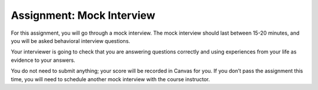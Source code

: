 .. _assignment-mock-interview:

Assignment: Mock Interview
==========================

For this assignment, you will go through a mock interview. The mock
interview should last between 15-20 minutes, and you will be asked
behavioral interview questions.

Your interviewer is going to check that you are answering questions
correctly and using experiences from your life as evidence to your
answers.

You do not need to submit anything; your score will be recorded in
Canvas for you. If you don’t pass the assignment this time, you will
need to schedule another mock interview with the course instructor.
